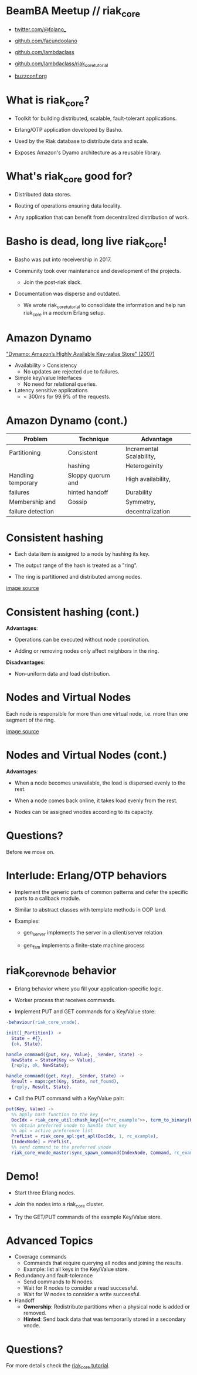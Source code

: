 * BeamBA Meetup // riak_core

- [[https://twitter.com/@folano_][twitter.com/@folano_]]

- [[https://github.com/facundoolano][github.com/facundoolano]]

- [[https://github.com/lambdaclass][github.com/lambdaclass]]

- [[https://github.com/lambdaclass/riak_core_tutorial][github.com/lambdaclass/riak_core_tutorial]]

- [[http://buzzconf.org][buzzconf.org]]

* What is riak_core?

- Toolkit for building distributed, scalable,
  fault-tolerant applications.

- Erlang/OTP application developed by Basho.

- Used by the Riak database to distribute data and scale.

- Exposes Amazon's Dyamo architecture as a reusable library.

* What's riak_core good for?

- Distributed data stores.

- Routing of operations ensuring data locality.

- Any application that can benefit from decentralized
  distribution of work.

* Basho is dead, long live riak_core!

- Basho was put into receivership in 2017.

- Community took over maintenance and development of the projects.
  - Join the post-riak slack.

- Documentation was disperse and outdated.
  - We wrote riak_core_tutorial to consolidate the information and
    help run riak_core in a modern Erlang setup.

* Amazon Dynamo

[[https://www.allthingsdistributed.com/files/amazon-dynamo-sosp2007.pdf]["Dynamo: Amazon’s Highly Available Key-value Store" (2007)]]

- Availability > Consistency
  - No updates are rejected due to failures.

- Simple key/value Interfaces
  - No need for relational queries.

- Latency sensitive applications
  - < 300ms for 99.9% of the requests.

* Amazon Dynamo (cont.)


  | *Problem*            | *Technique*         | *Advantage*                |
  |--------------------+-------------------+--------------------------|
  | Partitioning       | Consistent        | Incremental Scalability, |
  |                    | hashing           | Heterogeinity            |
  |--------------------+-------------------+--------------------------|
  | Handling temporary | Sloppy quorum and | High availability,       |
  | failures           | hinted handoff    | Durability               |
  |--------------------+-------------------+--------------------------|
  | Membership and     | Gossip            | Symmetry,                |
  | failure detection  |                   | decentralization         |

* Consistent hashing

- Each data item is assigned to a node by hashing its key.

- The output range of the hash is treated as a "ring".

- The ring is partitioned and distributed among nodes.

#+ATTR_ORG: :width 800
     [[./hash.png]]
[[http://blog.carlosgaldino.com/consistent-hashing.html][image source]]

* Consistent hashing (cont.)
#+ATTR_ORG: :width 400
    [[./hash2.png]]

*Advantages*:
- Operations can be executed without node coordination.

- Adding or removing nodes only affect neighbors in the ring.

*Disadvantages*:
- Non-uniform data and load distribution.

* Nodes and Virtual Nodes

Each node is responsible for more than one virtual node,
i.e. more than one segment of the ring.

#+ATTR_ORG: :width 800
    [[./ring.png]]

[[http://www.erlang-factory.com/upload/presentations/294/MasterlessDistributedComputingwithRiakCore-RKlophaus.pdf][image source]]

* Nodes and Virtual Nodes (cont.)
#+ATTR_ORG: :width 400
    [[./ring.png]]

*Advantages*:
- When a node becomes unavailable, the load is dispersed evenly
 to the rest.

- When a node comes back online, it takes load evenly from the
  rest.

- Nodes can be assigned vnodes according to its capacity.

* Questions?

  Before we move on.

* Interlude: Erlang/OTP behaviors

- Implement the generic parts of common patterns and defer the
  specific parts to a callback module.

- Similar to abstract classes with template methods in OOP land.

- Examples:

  - gen_server implements the server in a client/server relation

  - gen_fsm implements a finite-state machine process

* riak_core_vnode behavior

- Erlang behavior where you fill your application-specific logic.

- Worker process that receives commands.

- Implement PUT and GET commands for a Key/Value store:
#+BEGIN_SRC erlang
  -behaviour(riak_core_vnode).

  init([_Partition]) ->
    State = #{},
    {ok, State}.

  handle_command({put, Key, Value}, _Sender, State) ->
    NewState = State#{Key => Value},
    {reply, ok, NewState};

  handle_command({get, Key}, _Sender, State) ->
    Result = maps:get(Key, State, not_found),
    {reply, Result, State}.
#+END_SRC

- Call the PUT command with a Key/Value pair:
#+BEGIN_SRC erlang
  put(Key, Value) ->
    %% apply hash function to the key
    DocIdx = riak_core_util:chash_key({<<"rc_example">>, term_to_binary(Key)}),
    %% obtain preferred vnode to handle that key
    %% apl = active preference list
    PrefList = riak_core_apl:get_apl(DocIdx, 1, rc_example),
    [IndexNode] = PrefList,
    %% send command to the preferred vnode
    riak_core_vnode_master:sync_spawn_command(IndexNode, Command, rc_example_vnode_master).
#+END_SRC

* Demo!

- Start three Erlang nodes.

- Join the nodes into a riak_core cluster.

- Try the GET/PUT commands of the example Key/Value store.

* Advanced Topics

- Coverage commands
  - Commands that require querying all nodes and joining the results.
  - Example: list all keys in the Key/Value store.

- Redundancy and fault-tolerance
  - Send commands to N nodes.
  - Wait for R nodes to consider a read successful.
  - Wait for W nodes to consider a write successful.

- Handoff
  - *Ownership*: Redistribute partitions when a physical node is added
    or removed.
  - *Hinted*: Send back data that was temporarily stored in a secondary
    vnode.

* Questions?


For more details check the [[https://github.com/lambdaclass/riak_core_tutorial][riak_core tutorial]].
